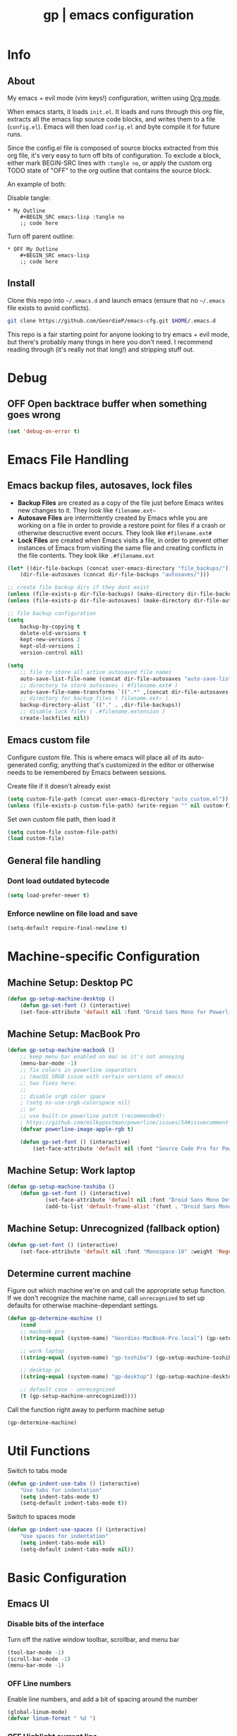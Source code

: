 #+TITLE: gp | emacs configuration
# Adapted from Holger Schurig's config. https://bitbucket.org/holgerschurig/emacsconf
#+BABEL: :cache yes
#+PROPERTY: header-args :tangle yes

* Info
** About
  My emacs + evil mode (vim keys!) configuration, written using [[https://orgmode.org/][Org mode]].

  When emacs starts, it loads =init.el=. It loads and runs through this org file, extracts all the emacs lisp source code blocks, and writes them to a file (=config.el=). Emacs will then load =config.el= and byte compile it for future runs.
  
  Since the config.el file is composed of source blocks extracted from this org file, it's very easy to turn off bits of configuration. To exclude a block, either mark BEGIN-SRC lines with =:tangle no=, or apply the custom org TODO state of "OFF" to the org outline that contains the source block.
  
  An example of both:

  Disable tangle:
  #+BEGIN_SRC text
  * My Outline
      #+BEGIN_SRC emacs-lisp :tangle no
      ;; code here
      #+END_SRC
  #+END_SRC
  
  Turn off parent outline:
  #+BEGIN_SRC text
  * OFF My Outline
      #+BEGIN_SRC emacs-lisp
      ;; code here
      #+END_SRC
  #+END_SRC
** Install
  Clone this repo into =~/.emacs.d= and launch emacs (ensure that no =~/.emacs= file exists to avoid conflicts).

  #+BEGIN_SRC sh :tangle no
    git clone https://github.com/GeordieP/emacs-cfg.git $HOME/.emacs.d
  #+END_SRC
  
  This repo is a fair starting point for anyone looking to try emacs + evil mode, but there's probably many things in here you don't need. I recommend reading through (it's really not that long!) and stripping stuff out.
* Debug
** OFF Open backtrace buffer when something goes wrong
    #+BEGIN_SRC emacs-lisp
    (set 'debug-on-error t)
    #+END_SRC
* Emacs File Handling
** Emacs backup files, autosaves, lock files
   - *Backup Files* are created as a copy of the file just before Emacs writes new changes to it. They look like =filename.ext~=
   - *Autosave Files* are intermittently created by Emacs while you are working on a file in order to provide a restore point for files if a crash or otherwise descructive event occurs. They look like =#filename.ext#=
   - *Lock Files* are created when Emacs visits a file, in order to prevent other instances of Emacs from visiting the same file and creating conflicts in the file contents. They look like =.#filename.ext=

   #+BEGIN_SRC emacs-lisp
   (let* ((dir-file-backups (concat user-emacs-directory "file_backups/"))
       (dir-file-autosaves (concat dir-file-backups "autosaves/")))

   ;; create file backup dirs if they dont exist
   (unless (file-exists-p dir-file-backups) (make-directory dir-file-backups))
   (unless (file-exists-p dir-file-autosaves) (make-directory dir-file-autosaves))

   ;; file backup configuration
   (setq
       backup-by-copying t
       delete-old-versions t
       kept-new-versions 2
       kept-old-versions 1
       version-control nil)

   (setq
       ;; file to store all active autosaved file names
       auto-save-list-file-name (concat dir-file-autosaves "auto-save-list")
       ;; directory to store autosaves ( #filename.ext# )
       auto-save-file-name-transforms `((".*" ,(concat dir-file-autosaves "\\1") t))
       ;; directory for backup files ( filename.ext~ )
       backup-directory-alist `(("." . ,dir-file-backups))
       ;; disable lock files ( .#filename.extension )
       create-lockfiles nil))
   #+END_SRC
    
** Emacs custom file
   Configure custom file. This is where emacs will place all of its auto-generated config; anything that's customized in the editor or otherwise needs to be remembered by Emacs between sessions.
    
    Create file if it doesn't already exist
    
    #+BEGIN_SRC emacs-lisp
    (setq custom-file-path (concat user-emacs-directory "auto_custom.el"))
    (unless (file-exists-p custom-file-path) (write-region "" nil custom-file-path))
    #+END_SRC
    
    Set own custom file path, then load it
    
    #+BEGIN_SRC emacs-lisp
    (setq custom-file custom-file-path)
    (load custom-file)
    #+END_SRC
** General file handling
*** Dont load outdated bytecode
   #+BEGIN_SRC emacs-lisp
   (setq load-prefer-newer t)
   #+END_SRC
*** Enforce newline on file load and save
    #+BEGIN_SRC emacs-lisp
    (setq-default require-final-newline t)
    #+END_SRC
* Machine-specific Configuration
** Machine Setup: Desktop PC
   #+BEGIN_SRC emacs-lisp
       (defun gp-setup-machine-desktop ()
           (defun gp-set-font () (interactive)
           (set-face-attribute 'default nil :font "Droid Sans Mono for Powerline-11" :weight 'Medium)))
   #+END_SRC
** Machine Setup: MacBook Pro
   #+BEGIN_SRC emacs-lisp
       (defun gp-setup-machine-macbook ()
           ;; keep menu bar enabled on mac as it's not annoying
           (menu-bar-mode -1)
           ;; fix colors in powerline separators
           ;; (macOS SRGB issue with certain versions of emacs)
           ;; two fixes here:
           ;;
           ;; disable srgb color space
           ; (setq ns-use-srgb-colorspace nil)
           ;; or
           ;; use built-in powerline patch (recommended):
           ; https://github.com/milkypostman/powerline/issues/54#issuecomment-310867163
           (defvar powerline-image-apple-rgb t)

           (defun gp-set-font () (interactive)
               (set-face-attribute 'default nil :font "Source Code Pro for Powerline-16" :weight 'Regular)))
   #+END_SRC
** Machine Setup: Work laptop
   #+BEGIN_SRC emacs-lisp
   (defun gp-setup-machine-toshiba ()
       (defun gp-set-font () (interactive)
               (set-face-attribute 'default nil :font "Droid Sans Mono Dotted for Powerline-11" :weight 'Regular)
               (add-to-list 'default-frame-alist '(font . "Droid Sans Mono Dotted for Powerline-11"))))
   #+END_SRC
** Machine Setup: Unrecognized (fallback option)
   #+BEGIN_SRC emacs-lisp
   (defun gp-set-font () (interactive)
       (set-face-attribute 'default nil :font "Monospace-10" :weight 'Regular))
   #+END_SRC
** Determine current machine
   Figure out which machine we're on and call the appropriate setup function.
   If we don't recognize the machine name, call =unrecognized= to set up defaults for otherwise machine-dependant settings.
    
   #+BEGIN_SRC emacs-lisp
       (defun gp-determine-machine ()
           (cond
           ;; macbook pro
           ((string-equal (system-name) "Geordies-MacBook-Pro.local") (gp-setup-machine-macbook))

           ;; work laptop
           ((string-equal (system-name) "gp-toshiba") (gp-setup-machine-toshiba))

           ;; desktop pc
           ((string-equal (system-name) "gp-desktop") (gp-setup-machine-desktop))

           ;; default case - unrecognized
           (t (gp-setup-machine-unrecognized))))
   #+END_SRC
    
   Call the function right away to perform machine setup
   
   #+BEGIN_SRC emacs-lisp
   (gp-determine-machine)
   #+END_SRC
* Util Functions
    Switch to tabs mode
    #+BEGIN_SRC emacs-lisp
    (defun gp-indent-use-tabs () (interactive)
        "Use tabs for indentation"
        (setq indent-tabs-mode t)
        (setq-default indent-tabs-mode t))
    #+END_SRC

    Switch to spaces mode
    #+BEGIN_SRC emacs-lisp
    (defun gp-indent-use-spaces () (interactive)
        "Use spaces for indentation"
        (setq indent-tabs-mode nil)
        (setq-default indent-tabs-mode nil))
    #+END_SRC
* Basic Configuration
** Emacs UI
*** Disable bits of the interface
    Turn off the native window toolbar, scrollbar, and menu bar
    #+BEGIN_SRC emacs-lisp
        (tool-bar-mode -1)
        (scroll-bar-mode -1)
        (menu-bar-mode -1)
    #+END_SRC
*** OFF Line numbers
    Enable line numbers, and add a bit of spacing around the number
    
    #+BEGIN_SRC emacs-lisp
    (global-linum-mode)
    (defvar linum-format " %d ")
    #+END_SRC
*** OFF Highlight current line
    #+BEGIN_SRC emacs-lisp
    (global-hl-line-mode)
    #+END_SRC
*** Extra vertical spacing between lines
    #+BEGIN_SRC emacs-lisp
    (setq-default line-spacing 0.15)
    #+END_SRC
*** Fringes
    Set fringes to 1px. Use =set-fringe-style= command to change it within a session.
    
    #+BEGIN_SRC emacs-lisp
    (setq default-frame-alist (nconc default-frame-alist '((left-fringe . 1) (right-fringe . 1))))
    #+END_SRC
*** Disable cursor blinking
    #+BEGIN_SRC emacs-lisp
    (blink-cursor-mode 0)
    #+END_SRC
*** Emacs Startup messages
    #+BEGIN_SRC emacs-lisp
    (setq inhibit-startup-message t)
    (setq initial-scratch-message "")
    #+END_SRC
*** Set frame title format
    Frame titles should show filename, even if only one frame exists
    
    #+BEGIN_SRC emacs-lisp
    (setq frame-title-format "%b")
    #+END_SRC
*** Set font
    Set preferred font for current machine by calling function =gp-set-font=, which is a function defined based on which machine our Emacs instance is running on (see *Machine specific configuration* section)
    
    #+BEGIN_SRC emacs-lisp
    (gp-set-font)
    #+END_SRC
** Indentation
    Use spaces by default.
    Call functions =gp-indent-use-spaces= and =gp-indent-use-tabs= to switch style for current session.
    
    #+BEGIN_SRC emacs-lisp
    (setq-default indent-tabs-mode nil)
    #+END_SRC
    
    Tabs (and evil mode shifts) should be 4 spaces wide
    #+BEGIN_SRC emacs-lisp
    (setq-default tab-width 4)
    (setq-default evil-shift-width 4)
    (setq-default js-indent-level 4)
    #+END_SRC
** Braces, parens, quotes, etc
    Auto-close braces, parens, quotes, etc
    #+BEGIN_SRC emacs-lisp
    (electric-pair-mode)
    #+END_SRC
    
    Highlight matching scope delimiter to the one under the cursor
    #+BEGIN_SRC emacs-lisp
    (show-paren-mode)
    #+END_SRC
** Dired behavior
    Stop dired from creating new dired buffers when entering a directory
    
    #+BEGIN_SRC emacs-lisp
    (require 'dired)
    (define-key dired-mode-map (kbd "RET") 'dired-find-alternate-file)
    (define-key dired-mode-map (kbd "^") (lambda () (interactive) (find-alternate-file "..")))
    (put 'dired-find-alternate-file 'disabled nil)
    #+END_SRC
** Org Mode configuration
   Set up org mode TODO states. OFF state is used to disable sections of this config file.

    #+BEGIN_SRC emacs-lisp
    (setq org-todo-keywords
        '((sequence "TODO(t)" "DOING(d!)" "|" "DONE(x)")
        (sequence "OFF(o)")))
    #+END_SRC
** Scroll settings
*** Scroll three lines at a time
    #+BEGIN_SRC emacs-lisp
    (setq mouse-wheel-scroll-amount '(3))
    #+END_SRC
*** Dont accelerate scrolling
    #+BEGIN_SRC emacs-lisp
    (setq mouse-wheel-progressive-speed nil)
    #+END_SRC
*** OFF Scroll window under mouse
    #+BEGIN_SRC emacs-lisp
    (setq mouse-wheel-follow-mouse 't)
    #+END_SRC
*** OFF Move screen minimum when cursor exits view, instead of re-centering
    #+BEGIN_SRC emacs-lisp
    (setq scroll-conservatively 101)
    #+END_SRC
*** OFF Keyboard scroll one line at a time
    #+BEGIN_SRC emacs-lisp
    (setq scroll-step 1)
    #+END_SRC
** Load GP plugins
    Load my own plugins from local =./gp/plugins= directory (must be in load path - should be done by init.el)
    
    #+BEGIN_SRC emacs-lisp
    ;; session manager
    (require 'sesh)
    #+END_SRC
* Packages
** Package manager setup
   Define package repositories, check our package list and install any that are missing.
    #+BEGIN_SRC emacs-lisp
    (package-initialize)

    ;; package repos
    (defconst gnu '("gnu" . "https://elpa.gnu.org/packages/"))
    (defconst melpa '("melpa" . "https://melpa.org/packages/"))
    (defconst melpa-stable '("melpa-stable" . "https://stable.melpa.org/packages/"))

    ;; add repos to archives list
    (defvar package-archives nil)
    (add-to-list 'package-archives melpa-stable t)
    (add-to-list 'package-archives melpa t)
    (add-to-list 'package-archives gnu t)

    (unless (and (file-exists-p "~/.emacs.d/elpa/archives/gnu")
        (file-exists-p "~/.emacs.d/elpa/archives/melpa")
        (file-exists-p "~/.emacs.d/elpa/archives/melpa-stable"))
            (package-refresh-contents))

    ;; evaluate the package list and install missing packages
    (defun packages-install (&rest packages)
        ; (message "running packages-install")
        (mapc (lambda (package)
            (let ((name (car package))
                (repo (cdr package)))
                (when (not (package-installed-p name))
                (let ((package-archives (list repo)))
                (package-initialize)
                (package-install name)))))
            packages)
        (package-initialize)
        (delete-other-windows))

    ;; call packages-install for 
    (condition-case nil
        (packages-install (cons 'use-package melpa))
        (error
        (package-refresh-contents)
        (packages-install (cons 'use-package melpa))))
    #+END_SRC
** Install and load packages
*** General
    General handles key bindings.

    #+BEGIN_SRC emacs-lisp
    (use-package general
        :ensure t
        :config
        ;; KEY BINDS
        ;; different states get different general-define-key blocks
        ;; eg, we dont want the , leader key to be active in insert mode
        ;; ============= GENERAL KEYS - MISC =============
        (general-define-key
        :states '(normal motion emacs insert)
        "C-h" 'evil-window-left
        "C-j" 'evil-window-down
        "C-k" 'evil-window-up
        "C-l" 'evil-window-right
        "C-u" 'evil-scroll-up
        "C-f" 'swiper
        ;; ctrl+shift+enter to insert line above
        "C-S-<return>" '(lambda () (interactive)
                        (previous-line)
                        (end-of-line)
                        (newline-and-indent))
        ;; ctrl+return to insert line below, without adding break to current line
        "C-<return>" '(lambda () (interactive)
                        (end-of-line)
                        (newline-and-indent)))
        ;; ============= GENERAL KEYS - MISC - NO INSERT MODE =============
        (general-define-key
        :states '(normal motion emacs)
        "C-p" 'counsel-projectile
        ;; confirm ivy minibuffer with currently typed value rather than suggestion 
        "C-M-j" 'ivy-immediate-done)
        ;; ============= GENERAL KEYS - NEOTREE =============
        (general-define-key
        :states '(normal emacs)
        :keymaps 'neotree-mode-map
        "TAB" 'neotree-enter
        "SPC" 'neotree-quick-look
        "q" 'neotree-hide
        "RET" 'neotree-enter)
        ;; ============= GENERAL KEYS - VIM =============
        ;; COMMA LEADER
        (general-define-key
            :states '(normal motion emacs)
            :prefix ","
            ;; SHORTCUTS (misc keys, not inside a "menu")
            "v" 'evil-window-vsplit
            "c" 'kill-this-buffer
            "q" 'next-buffer
            "z" 'previous-buffer
            "x" 'execute-extended-command
            ;; MENUS - <leader><menu key> enters a "menu"
            ;; b - BUFFERS
            "bd" 'kill-buffer
            "bb" 'switch-to-buffer
            "bn" 'next-buffer
            "bp" 'previous-buffer
            "bl" 'list-buffers
            ;; s - SPLITS
            "sv" 'evil-window-vsplit
            "sh" 'evil-window-split
            ;; f - FILES
            "ff" 'counsel-find-file
            "fo" 'counsel-find-file
            "fed" '(gp-session-load "config")
            "fc" '(gp-session-load "config")
            ;; w - WINDOW
            "wd" 'evil-window-delete
            "wc" 'evil-window-delete
            "wv" 'evil-window-vnew
            "wh" 'evil-window-new
            ;; t - UI TOGGLES
            "tn" 'global-linum-mode
            "th" 'hl-line-mode
            "tw" 'toggle-truncate-lines
            "tm" 'hidden-mode-line-mode
            "ts" 'whitespace-mode
            "tis" 'gp-indent-use-spaces
            "tit" 'gp-indent-use-tabs
            "tt" 'neotree-toggle
            ;; e - EXECUTE
            "et" 'gp-launch-terminal
            "ec" 'execute-extended-command
            "ee" 'eval-expression
            ;; s - SESSION
            "ss" 'sesh-write-opened-files
            "so" 'sesh-load-files
            ;; "sa" ;; TODO: toggle session auto-save
            ;; h - HELP
            ;; h d - HELP > DESCRIBE
            "hdv" 'describe-variable
            "hdf" 'describe-function
            "hdk" 'describe-key
            ))
    #+END_SRC
*** Which key
    Set up mnemonics menu which appears after a short delay on pressing the configured evil leader key in an ivy minibuffer. Map descriptions to commands defined by General.
    
    #+BEGIN_SRC emacs-lisp
    (use-package which-key
        :ensure t
        :defer t
        :init
            (which-key-mode)
            ;; BUFFERS
            (which-key-add-key-based-replacements ",b" "Buffers...")
            ;; SPLITS
            (which-key-add-key-based-replacements ",s" "Splits...")
            ;; FILES
            (which-key-add-key-based-replacements ",f" "Files...")
            (which-key-add-key-based-replacements ",fc" "Edit Emacs configuration files")
            (which-key-add-key-based-replacements ",fed" "Edit Emacs configuration files")
            ;; WINDOW
            (which-key-add-key-based-replacements ",w" "Window...")
            ;; TOGGLES
            (which-key-add-key-based-replacements ",t" "UI/Visual Toggles...")
            (which-key-add-key-based-replacements ",tn" "Line Numbers (Toggle)")
            (which-key-add-key-based-replacements ",tt" "(Neo)Tree View Toggle")
            (which-key-add-key-based-replacements ",th" "Highlight Current Line (Toggle)")
            (which-key-add-key-based-replacements ",tw" "Word Wrap (Toggle)")
            ;; EXECUTE
            (which-key-add-key-based-replacements ",e" "Execute...")
            (which-key-add-key-based-replacements ",et" "Terminal (zsh)")
            (which-key-add-key-based-replacements ",ec" "Command")
            (which-key-add-key-based-replacements ",ee" "Evaluate Expression")
            ;; HELP
            (which-key-add-key-based-replacements ",h" "Help...")
            (which-key-add-key-based-replacements ",hd" "Describe..."))

    #+END_SRC
*** Evil mode and friends
**** Evil Core
    Core evil package
    #+BEGIN_SRC emacs-lisp
    (use-package evil
        :ensure t
        :init (evil-mode 1)
        :config (define-key evil-normal-state-map "," nil))
    #+END_SRC
**** Evil Escape
    Evil-escape lets us define an alternate key combo to enter normal mode. I like =kj=.
    #+BEGIN_SRC emacs-lisp
    (use-package evil-escape
        :ensure t
        :defer
        :init (evil-escape-mode)
        :config (setq-default evil-escape-key-sequence "kj"))
    #+END_SRC
**** Evil Commentary
    Evil-commentary allows us to comment things out using the key binds from vim-commentary, like =gcc= for a line, =gc= for a region, etc
    #+BEGIN_SRC emacs-lisp
    (use-package evil-commentary
        :ensure t
        :defer t
        :init (evil-commentary-mode))
    #+END_SRC
**** Evil Org
    Evil bindings for org mode
    #+BEGIN_SRC emacs-lisp
    (use-package evil-org
        :ensure t
        :after org
        :config
        (use-package org-bullets :ensure t)
        (add-hook 'org-mode-hook 'evil-org-mode)
        (add-hook 'evil-org-mode-hook
                    (lambda ()
                    (evil-org-set-key-theme '(textobjects insert navigation shift todo))
                    (org-bullets-mode 1))))
    #+END_SRC
*** OFF Powerline and airline themes
    This package adds a lot to emacs boot time, so we leave it out (org mode OFF todo status) for now.
    Options for powerline-default-separator are: alternate, arrow, arrow-fade, bar, box, brace, butt, chamfer, contour, curve, rounded, roundstub, slant, wave, zigzag, nil.
A preview of each can be seen at http://spacemacs.org/doc/DOCUMENTATION.html#mode-line
    #+BEGIN_SRC emacs-lisp
    (use-package powerline
        :ensure t
        :init (setq powerline-default-separator 'slant))

    (use-package airline-themes
        :ensure t
        :config
                (powerline-default-theme)
                (load-theme 'airline-wombat t)
                (force-mode-line-update)
                (redraw-display))
    #+END_SRC
*** Ivy and flx
    Ivy, plus a tweak for the fuzzy finding behavior (using flx) of the ivy interface. More details can be found at https://oremacs.com/2016/01/06/ivy-flx/
    
    #+BEGIN_SRC emacs-lisp
    (use-package ivy
        :ensure t
        :defer t
        :init
                (use-package flx :ensure t :defer t)
                (ivy-mode 1)
                (setq ivy-use-virtual-buffers t)
                (setq enable-recursive-minibuffers t)
                (setq ivy-re-builders-alist '((t . ivy--regex-fuzzy)))
                (setq ivy-initial-inputs-alist nil))

    #+END_SRC
*** Counsel
    Counsel provides some additional key bindings to common commands using =completing-read-function=, such as =find-file= (which becomes =counsel-find-file=)
    
    #+BEGIN_SRC emacs-lisp
    (use-package counsel
        :ensure t
        :defer t)
    #+END_SRC
*** Swiper
    Better isearch
    
    #+BEGIN_SRC emacs-lisp
    (use-package swiper
        :ensure t
        :defer t)
    #+END_SRC
*** Projectile and counsel-projectile
    Projectile lets us jump between files inside a git repository dir (or a dir with a =.projectile= file at its root).
    Also install counsel-projectile for the additional features when using projectile.
    #+BEGIN_SRC emacs-lisp
    (use-package projectile
        :ensure t
        :defer t
        :init
            (use-package counsel-projectile :ensure t))
    #+END_SRC
*** Company
    Company provides nice code completion features. Comes with support for a few languages, and more can be installed.
    #+BEGIN_SRC emacs-lisp
    (use-package company
        :ensure t
        :defer t
        :init (add-hook 'after-init-hook 'global-company-mode)
        :config (setq company-idle-delay 0.3))
    #+END_SRC
*** HL Todo
    Highlight descriptive comment words like =TODO=, =HACK= etc with a more noticable text face
    #+BEGIN_SRC emacs-lisp
    (use-package hl-todo
        :ensure t
        :defer t
        :init (global-hl-todo-mode))
    #+END_SRC
*** OFF Highlight indent guides
    Show lines depicting indentation level. Slows down rendering quite a bit, so set to OFF for now.
    #+BEGIN_SRC emacs-lisp
    (use-package highlight-indent-guides
        :ensure t
        :defer t
        :init (setq highlight-indent-guides-method 'character))
    #+END_SRC
*** Rainbow delimiters
    Give scope delimiters rainbow colors to more easily determine where we are inside a deeply nested scope. Only use this for elisp at the moment, so only enable it when we load an elisp file via the =emacs-lisp-mode-hook=.
    
    #+BEGIN_SRC emacs-lisp
    (defun enable-rainbow-delims ()
        (use-package rainbow-delimiters
        :ensure t
        :init (rainbow-delimiters-mode)))
        
    (add-hook 'emacs-lisp-mode-hook 'enable-rainbow-delims)
    #+END_SRC
*** OFF Neotree
    Directory browsing in a tree view. Doesn't get used much, so turn it OFF for now.
    #+BEGIN_SRC emacs-lisp
    (use-package neotree
        :ensure t
        :defer t)
    #+END_SRC
*** Language-specific modes
**** Rust
    #+BEGIN_SRC emacs-lisp
    (use-package rust-mode
        :ensure t
        :defer t)
    #+END_SRC
**** RJSX (React JSX)
    #+BEGIN_SRC emacs-lisp
    (use-package rjsx-mode
        :ensure t
        :defer t
        :config (setq js2-strict-missing-semi-warning nil))
    #+END_SRC
**** Fish shell
    #+BEGIN_SRC emacs-lisp
    (use-package fish-mode
        :ensure t
        :defer t)
    #+END_SRC
* Themes
** Mode line setup
    This mode line is pretty minimal. It's formatted as follows:
    
    #+BEGIN_SRC text
    [evil mode state] [buffer status (modified, read only, etc)] [line number] [file name]
    #+END_SRC

    An example of what it might look like:
    #+BEGIN_SRC text
    i  **  136  config.org
    #+END_SRC
   
    #+BEGIN_SRC emacs-lisp
    (setq
        evil-normal-state-tag " n"
        evil-insert-state-tag " i"
        evil-visual-state-tag " v"
        mode-line-position '((line-number-mode ("%l")))
        evil-mode-line-format '(before . mode-line-front-space))

    (setq-default mode-line-format '("%e"
        mode-line-front-space
        evil-mode-line-tag " "
        mode-line-modified " "
        mode-line-position " "
        mode-line-buffer-identification
        mode-line-end-spaces))

    ;; remove borders, set height etc
    (custom-set-faces '(mode-line ((t (:box nil :overline nil :underline nil :weight normal :height 100)))))
    #+END_SRC
** Window split line
    Change color of line in between split windows
    #+BEGIN_SRC emacs-lisp
    (set-face-foreground 'vertical-border "#363636")
    #+END_SRC
** Load theme
   Only one of these should be enabled at a time; the rest should have the OFF todo status so tangle ignores them.
   
*** Nimbostratus
    #+BEGIN_SRC emacs-lisp
    (load-theme 'nimbostratus t)
    #+END_SRC
*** OFF Brown
    #+BEGIN_SRC emacs-lisp
    (load-theme 'brown t)
    #+END_SRC




